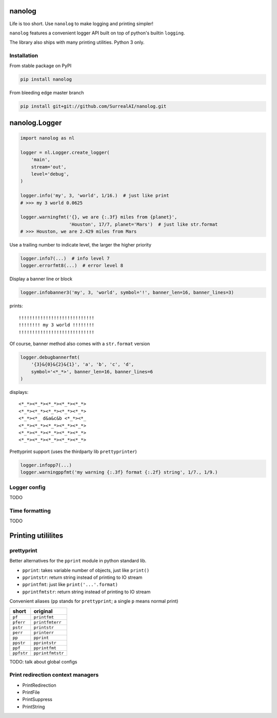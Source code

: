 nanolog
=======

Life is too short. Use ``nanolog`` to make logging and printing simpler!

``nanolog`` features a convenient logger API built on top of python's
builtin ``logging``.

The library also ships with many printing utilities. Python 3 only.

Installation
------------

From stable package on PyPI

.. code:: bash

    pip install nanolog

From bleeding edge master branch

.. code:: bash

    pip install git+git://github.com/SurrealAI/nanolog.git

nanolog.Logger
==============

.. code:: python

    import nanolog as nl

    logger = nl.Logger.create_logger(
        'main',
        stream='out',
        level='debug',
    )

    logger.info('my', 3, 'world', 1/16.)  # just like print
    # >>> my 3 world 0.0625

    logger.warningfmt('{}, we are {:.3f} miles from {planet}',
                      'Houston', 17/7, planet='Mars')  # just like str.format
    # >>> Houston, we are 2.429 miles from Mars

Use a trailing number to indicate level, the larger the higher priority

.. code:: python

    logger.info7(...)  # info level 7
    logger.errorfmt8(...)  # error level 8

Display a banner line or block

.. code:: python

    logger.infobanner3('my', 3, 'world', symbol='!', banner_len=16, banner_lines=3)

prints:

::

    !!!!!!!!!!!!!!!!!!!!!!!!!!!!
    !!!!!!!! my 3 world !!!!!!!!
    !!!!!!!!!!!!!!!!!!!!!!!!!!!!

Of course, banner method also comes with a ``str.format`` version

.. code:: python

    logger.debugbannerfmt(
        '{3}&{0}&{2}&{1}', 'a', 'b', 'c', 'd', 
        symbol='<*_*>', banner_len=16, banner_lines=6
    )

displays:

::

    <*_*><*_*><*_*><*_*><*_*>
    <*_*><*_*><*_*><*_*><*_*>
    <*_*><*_ d&a&c&b <*_*><*_
    <*_*><*_*><*_*><*_*><*_*>
    <*_*><*_*><*_*><*_*><*_*>
    <*_*><*_*><*_*><*_*><*_*>

Prettyprint support (uses the thirdparty lib ``prettyprinter``)

.. code:: python

    logger.infopp7(...)
    logger.warningppfmt('my warning {:.3f} format {:.2f} string', 1/7., 1/9.)

Logger config
-------------

TODO

Time formatting
---------------

TODO

Printing utililites
===================

prettyprint
-----------

Better alternatives for the ``pprint`` module in python standard lib.

-  ``pprint``: takes variable number of objects, just like ``print()``

-  ``pprintstr``: return string instead of printing to IO stream

-  ``pprintfmt``: just like ``print('...'.format)``

-  ``pprintfmtstr``: return string instead of printing to IO stream

Convenient aliases (``pp`` stands for ``prettyprint``; a single ``p``
means normal print)

+--------------+--------------------+
| short        | original           |
+==============+====================+
| ``pf``       | ``printfmt``       |
+--------------+--------------------+
| ``pferr``    | ``printfmterr``    |
+--------------+--------------------+
| ``pstr``     | ``printstr``       |
+--------------+--------------------+
| ``perr``     | ``printerr``       |
+--------------+--------------------+
| ``pp``       | ``pprint``         |
+--------------+--------------------+
| ``ppstr``    | ``pprintstr``      |
+--------------+--------------------+
| ``ppf``      | ``pprintfmt``      |
+--------------+--------------------+
| ``ppfstr``   | ``pprintfmtstr``   |
+--------------+--------------------+

TODO: talk about global configs

Print redirection context managers
----------------------------------

-  PrintRedirection
-  PrintFile
-  PrintSuppress
-  PrintString
